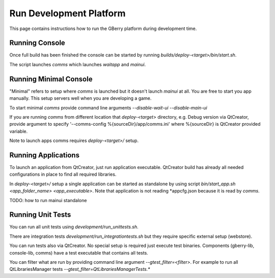 Run Development Platform
========================

This page contains instructions how to run the GBerry platform during 
development time.


Running Console
---------------

Once full build has been finished the console can be started by running
`builds/deploy-<target>/bin/start.sh`.

The script launches `comms` which launches `waitapp` and `mainui`.


Running Minimal Console
-----------------------

"Minimal" refers to setup where `comms` is launched but it doesn't launch 
`mainui` at all. You are free to start you app manually. This setup servers
well when you are developing a game.

To start minimal `comms` provide command line arguments 
`--disable-wait-ui --disable-main-ui`

If you are running `comms` from different location that `deploy-<target>`
directory, e.g. Debug version via QtCreator, provide argument to specify
'--comms-config %{sourceDir}/app/comms.ini' where %{sourceDir} is QtCreator
provided variable.

Note to launch apps comms requires `deploy-<target>/` setup.


Running Applications
--------------------

To launch an application from QtCreator, just run application executable. 
QtCreator build has already all needed configurations in place to find all
required libraries.

In `deploy-<target>/` setup a single application can be started as standalone
by using script `bin/start_app.sh <app_folder_name> <app_executable>`. Note
that application is not reading *appcfg.json because it is read by `comms`.

TODO: how to run mainui standalone


Running Unit Tests
------------------

You can run all unit tests using `development/run_unittests.sh`.

There are integration tests `development/run_integrationtests.sh` but they 
require specific external setup (webstore).

You can run tests also via QtCreator. No special setup is required just
execute test binaries. Components (gberry-lib, console-lib, comms) have a
test executable that contains all tests.

You can filter what are run by providing command line argument 
`--gtest_filter=<filter>`. For example to run all QtLibrariesManager tests
`--gtest_filter=QtLibrariesManagerTests.*`


